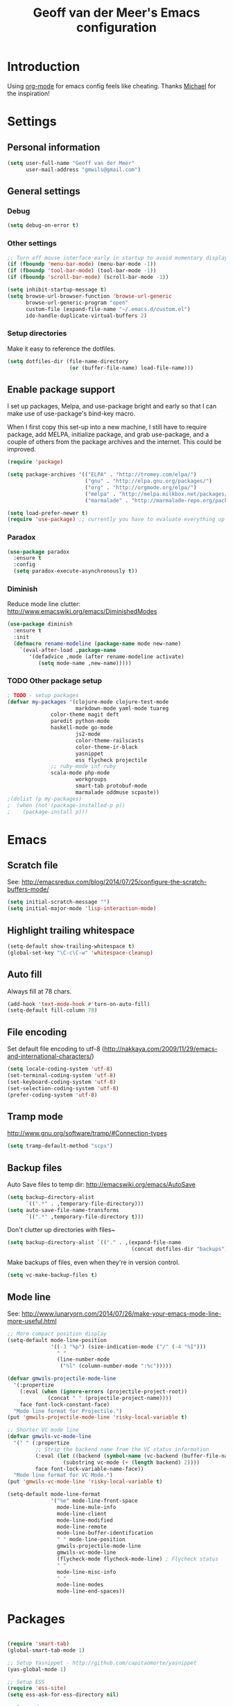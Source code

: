#+TITLE: Geoff van der Meer's Emacs configuration
#+OPTIONS: toc:4 h:4
* Introduction
Using [[http://orgmode.org/][org-mode]] for emacs config feels like cheating. Thanks [[https://github.com/mwfogleman/config/blob/master/home/.emacs.d/michael.org][Michael]] for the
inspiration!

* Settings
** Personal information
#+BEGIN_SRC emacs-lisp
(setq user-full-name "Geoff van der Meer"
      user-mail-address "gmwils@gmail.com")
#+END_SRC

** General settings
*** Debug
#+BEGIN_SRC emacs-lisp
(setq debug-on-error t)
#+END_SRC

*** Other settings
#+BEGIN_SRC emacs-lisp
;; Turn off mouse interface early in startup to avoid momentary display
(if (fboundp 'menu-bar-mode) (menu-bar-mode -1))
(if (fboundp 'tool-bar-mode) (tool-bar-mode -1))
(if (fboundp 'scroll-bar-mode) (scroll-bar-mode -1))

(setq inhibit-startup-message t)
(setq browse-url-browser-function 'browse-url-generic
      browse-url-generic-program "open"
      custom-file (expand-file-name "~/.emacs.d/custom.el")
      ido-handle-duplicate-virtual-buffers 2)
#+END_SRC
*** Setup directories
Make it easy to reference the dotfiles.
#+BEGIN_SRC emacs-lisp
(setq dotfiles-dir (file-name-directory
                    (or (buffer-file-name) load-file-name)))
#+END_SRC
** Enable package support
I set up packages, Melpa, and use-package bright and early so that I can make
use of use-package's bind-key macro.

When I first copy this set-up into a new machine, I still have to require
package, add MELPA, initialize package, and grab use-package, and a couple of
others from the package archives and the internet. This could be improved.

#+BEGIN_SRC emacs-lisp
(require 'package)

(setq package-archives '(("ELPA" . "http://tromey.com/elpa/")
                         ("gnu" . "http://elpa.gnu.org/packages/")
                         ("org" . "http://orgmode.org/elpa/")
                         ("melpa" . "http://melpa.milkbox.net/packages/")
                         ("marmalade" . "http://marmalade-repo.org/packages/")))

(setq load-prefer-newer t)
(require 'use-package) ;; currently you have to evaluate everything up to here, and grab use-package manually :/
#+END_SRC
*** Paradox
#+BEGIN_SRC emacs-lisp
  (use-package paradox
    :ensure t
    :config
    (setq paradox-execute-asynchronously t))
#+END_SRC

*** Diminish
Reduce mode line clutter: http://www.emacswiki.org/emacs/DiminishedModes
#+BEGIN_SRC emacs-lisp
(use-package diminish
  :ensure t
  :init
  (defmacro rename-modeline (package-name mode new-name)
    `(eval-after-load ,package-name
       '(defadvice ,mode (after rename-modeline activate)
          (setq mode-name ,new-name)))))
#+END_SRC

*** TODO Other package setup
#+BEGIN_SRC emacs-lisp
; TODO - setup packages
(defvar my-packages '(clojure-mode clojure-test-mode
                      markdown-mode yaml-mode tuareg
		      color-theme magit deft
		      paredit python-mode
		      haskell-mode go-mode
                      js2-mode
                      color-theme-railscasts
                      color-theme-ir-black
                      yasnippet
                      ess flycheck projectile
		      ;; ruby-mode inf-ruby
		      scala-mode php-mode
                      workgroups
                      smart-tab protobuf-mode
                      marmalade oddmuse scpaste))
;(dolist (p my-packages)
;  (when (not (package-installed-p p))
;    (package-install p)))

#+END_SRC

* Emacs
** Scratch file
See: http://emacsredux.com/blog/2014/07/25/configure-the-scratch-buffers-mode/
#+BEGIN_SRC emacs-lisp
(setq initial-scratch-message "")
(setq initial-major-mode 'lisp-interaction-mode)
#+END_SRC
** Highlight trailing whitespace
#+BEGIN_SRC emacs-lisp
(setq-default show-trailing-whitespace t)
(global-set-key "\C-c\C-w" 'whitespace-cleanup)
#+END_SRC

** Auto fill
Always fill at 78 chars.
#+BEGIN_SRC emacs-lisp
(add-hook 'text-mode-hook #'turn-on-auto-fill)
(setq-default fill-column 78)
#+END_SRC
** File encoding
Set default file encoding to utf-8 (http://nakkaya.com/2009/11/29/emacs-and-international-characters/)
#+BEGIN_SRC emacs-lisp
(setq locale-coding-system 'utf-8)
(set-terminal-coding-system 'utf-8)
(set-keyboard-coding-system 'utf-8)
(set-selection-coding-system 'utf-8)
(prefer-coding-system 'utf-8)
#+END_SRC

** Tramp mode
http://www.gnu.org/software/tramp/#Connection-types
#+BEGIN_SRC emacs-lisp
(setq tramp-default-method "scpx")
#+END_SRC

** Backup files
Auto Save files to temp dir: http://emacswiki.org/emacs/AutoSave
#+BEGIN_SRC emacs-lisp
(setq backup-directory-alist
      `((".*" . ,temporary-file-directory)))
(setq auto-save-file-name-transforms
      `((".*" ,temporary-file-directory t)))
#+END_SRC

Don't clutter up directories with files~
#+BEGIN_SRC emacs-lisp
(setq backup-directory-alist `(("." . ,(expand-file-name
                                        (concat dotfiles-dir "backups")))))
#+END_SRC

Make backups of files, even when they're in version control.
#+BEGIN_SRC emacs-lisp
(setq vc-make-backup-files t)
#+END_SRC

** Mode line
See: http://www.lunaryorn.com/2014/07/26/make-your-emacs-mode-line-more-useful.html
#+BEGIN_SRC emacs-lisp
;; More compact position display
(setq-default mode-line-position
              '((-3 "%p") (size-indication-mode ("/" (-4 "%I")))
                " "
                (line-number-mode
                 ("%l" (column-number-mode ":%c")))))

(defvar gmwils-projectile-mode-line
  '(:propertize
    (:eval (when (ignore-errors (projectile-project-root))
             (concat " " (projectile-project-name))))
    face font-lock-constant-face)
  "Mode line format for Projectile.")
(put 'gmwils-projectile-mode-line 'risky-local-variable t)

;; Shorter VC mode line
(defvar gmwils-vc-mode-line
  '(" " (:propertize
         ;; Strip the backend name from the VC status information
         (:eval (let ((backend (symbol-name (vc-backend (buffer-file-name)))))
                  (substring vc-mode (+ (length backend) 2))))
         face font-lock-variable-name-face))
  "Mode line format for VC Mode.")
(put 'gmwils-vc-mode-line 'risky-local-variable t)

(setq-default mode-line-format
              '("%e" mode-line-front-space
                mode-line-mule-info
                mode-line-client
                mode-line-modified
                mode-line-remote
                mode-line-buffer-identification
                " " mode-line-position
                gmwils-projectile-mode-line
                gmwils-vc-mode-line
                (flycheck-mode flycheck-mode-line) ; Flycheck status
                " "
                mode-line-misc-info
                " "
                mode-line-modes
                mode-line-end-spaces))
#+END_SRC
* Packages
#+BEGIN_SRC emacs-lisp

(require 'smart-tab)
(global-smart-tab-mode 1)

;; Setup Yasnippet - http://github.com/capitaomorte/yasnippet
(yas-global-mode 1)

;; Setup ESS
(require 'ess-site)
(setq ess-ask-for-ess-directory nil)

;; Doc-mode
(add-to-list 'auto-mode-alist '("\\.doc$" . doc-mode))
(add-to-list 'auto-mode-alist '("\\.asciidoc$" . doc-mode))

(require 'dired-x)

(defun conditionally-enable-paredit-mode ()
  "Enable `paredit-mode' in the minibuffer, during `eval-expression'."
  (if (eq this-command 'eval-expression)
      (paredit-mode 1)))
(add-hook 'minibuffer-setup-hook 'conditionally-enable-paredit-mode)

;; Projectile mode: https://github.com/bbatsov/projectile
(projectile-global-mode)

;; Flx-ido mode
(require 'flx-ido)
(ido-mode 1)
(ido-everywhere 1)
(flx-ido-mode 1)
;; disable ido faces to see flx highlights.
(setq ido-enable-flex-matching t)
(setq ido-use-faces nil)


;; Hive / Hadoop
(add-to-list 'auto-mode-alist '("\\.hql$" . sql-mode))

(require 'protobuf-mode)

;; Appearance
(require 'color-theme)
(require 'color-theme-ir-black)


;; Deft setup - http://jblevins.org/projects/deft/
(when (require 'deft nil 'noerror)
  (setq
   deft-extension "org"
   deft-directory "~/Notes/"
   deft-text-mode 'org-mode))

;; Setup org-babel
;; http://orgmode.org/org.html#Languages
(org-babel-do-load-languages
 'org-babel-load-languages
 '((emacs-lisp . t)
   (R . t)
   (ruby . t)
   (sh . t)
   (python . t)
   (js . t)))

;; dash-at-point
;; https://github.com/stanaka/dash-at-point#readme
(autoload 'dash-at-point "dash-at-point"
  "Search the word at point with Dash." t nil)
(global-set-key "\C-cd" 'dash-at-point)

;; full screen magit-status
;; http://whattheemacsd.com/setup-magit.el-01.html
(when (require 'magit nil 'noerror)
  (defadvice magit-status (around magit-fullscreen activate)
    (window-configuration-to-register :magit-fullscreen)
    ad-do-it
    (delete-other-windows))

  (defun magit-quit-session ()
    "Restores the previous window configuration and kills the magit buffer"
    (interactive)
    (kill-buffer)
    (jump-to-register :magit-fullscreen))

  (define-key magit-status-mode-map (kbd "q") 'magit-quit-session))

#+END_SRC
** TODO Doc mode
** TODO Virtual env mode for Python
* Development
** Flycheck
#+BEGIN_SRC emacs-lisp
(use-package flycheck
  :ensure t
  :init
  (global-flycheck-mode))
#+END_SRC
** Languages
*** Common setup
#+BEGIN_SRC emacs-lisp
;; Ensure we're using UTF8 as a default
(set-terminal-coding-system 'utf-8)
(set-keyboard-coding-system 'utf-8)
(prefer-coding-system 'utf-8)
(ansi-color-for-comint-mode-on)

;; Transparently open compressed files
(auto-compression-mode t)

;; Highlight matching parentheses when the point is on them.
(show-paren-mode 1)

;; ido-mode is like magic pixie dust!
(when (> emacs-major-version 21)
  (ido-mode t)
  (setq ido-enable-prefix nil
        ido-enable-flex-matching t
        ido-create-new-buffer 'always
        ido-use-filename-at-point 'guess
        ido-max-prospects 10))

(set-default 'indent-tabs-mode nil)
(set-default 'indicate-empty-lines t)
(set-default 'imenu-auto-rescan t)

(defalias 'yes-or-no-p 'y-or-n-p)
(random t) ;; Seed the random-number generator


;; Associate modes with file extensions
(add-to-list 'auto-mode-alist '("\\.css$" . css-mode))
(add-to-list 'auto-mode-alist '("\\.ya?ml$" . yaml-mode))
(add-to-list 'auto-mode-alist '("\\.rb$" . ruby-mode))
(add-to-list 'auto-mode-alist '("Rakefile$" . ruby-mode))
(add-to-list 'auto-mode-alist '("\\.js\\(on\\)?$" . js-mode))
(add-to-list 'auto-mode-alist '("\\.xml$" . nxml-mode))
(add-to-list 'auto-mode-alist '("\\.md$" . markdown-mode))
(add-to-list 'auto-mode-alist '("\\.markdown$" . markdown-mode))


(eval-after-load 'grep
  '(when (boundp 'grep-find-ignored-files)
    (add-to-list 'grep-find-ignored-files "target")
    (add-to-list 'grep-find-ignored-files "*.class")))

;; Default to unified diffs
(setq diff-switches "-u -w")

;; make emacs use the clipboard
(setq x-select-enable-clipboard t)
#+END_SRC
*** C family
#+BEGIN_SRC emacs-lisp
(use-package google-c-style
  :ensure t
  :config
  (add-hook 'c-mode-common-hook 'google-set-c-style)
  (add-hook 'c-mode-common-hook 'google-make-newline-indent)
  (add-hook 'java-mode-hook 'google-set-c-style)
  (add-hook 'java-mode-hook 'google-make-newline-indent))

(defun flymake-cpplint-init ()
  (list "cpplint" (list (flymake-init-create-temp-buffer-copy 'flymake-create-temp-inplace))))

#+END_SRC
*** Haskell
Wiki: https://github.com/haskell/haskell-mode/wiki
Tutorial: https://github.com/serras/emacs-haskell-tutorial/blob/master/tutorial.md

#+BEGIN_SRC emacs-lisp
(add-hook 'haskell-mode-hook 'turn-on-haskell-indentation)
(add-hook 'haskell-mode-hook 'interactive-haskell-mode)

;; Setup cabal
(let ((my-cabal-path (expand-file-name "~/.cabal/bin")))
  (setenv "PATH" (concat my-cabal-path ":" (getenv "PATH")))
  (add-to-list 'exec-path my-cabal-path))
(custom-set-variables '(haskell-tags-on-save t))

(custom-set-variables
  '(haskell-process-suggest-remove-import-lines t)
  '(haskell-process-auto-import-loaded-modules t)
  '(haskell-process-log t))

(eval-after-load 'haskell-mode
  '(progn
     (define-key haskell-mode-map (kbd "C-c C-l") 'haskell-process-load-or-reload)
     (define-key haskell-mode-map (kbd "C-c `") 'haskell-interactive-bring)
     (define-key haskell-mode-map (kbd "C-c C-t") 'haskell-process-do-type)
     (define-key haskell-mode-map (kbd "C-c C-i") 'haskell-process-do-info)
     (define-key haskell-mode-map (kbd "C-c C-c") 'haskell-process-cabal-build)
     (define-key haskell-mode-map (kbd "C-c C-k") 'haskell-interactive-mode-clear)
     (define-key haskell-mode-map (kbd "C-c c") 'haskell-process-cabal)
     (define-key haskell-mode-map (kbd "SPC") 'haskell-mode-contextual-space)
  ))

(eval-after-load 'haskell-cabal
  '(progn
     (define-key haskell-cabal-mode-map (kbd "C-c `") 'haskell-interactive-bring)
     (define-key haskell-cabal-mode-map (kbd "C-c C-z") 'haskell-interactive-switch)
     (define-key haskell-cabal-mode-map (kbd "C-c C-k") 'haskell-interactive-mode-clear)
     (define-key haskell-cabal-mode-map (kbd "C-c C-c") 'haskell-process-cabal-build)
     (define-key haskell-cabal-mode-map (kbd "C-c c") 'haskell-process-cabal)))

(custom-set-variables '(haskell-process-type 'cabal-repl))

(eval-after-load 'haskell-mode
  '(define-key haskell-mode-map (kbd "C-c C-o") 'haskell-compile))
(eval-after-load 'haskell-cabal
  '(define-key haskell-cabal-mode-map (kbd "C-c C-o") 'haskell-compile))
#+END_SRC

*** Javascript
#+BEGIN_SRC emacs-lisp
(autoload 'js2-mode "js2-mode" nil t)
(add-to-list 'auto-mode-alist '("\\.js$" . js2-mode))

(autoload 'espresso-mode "espresso")
(add-to-list 'auto-mode-alist '("\\.json$" . espresso-mode))

;; Fix the crappy indentation of js2-mode
(defun my-js2-indent-function ()
  (interactive)
  (save-restriction
    (widen)
    (let* ((inhibit-point-motion-hooks t)
           (parse-status (save-excursion (syntax-ppss (point-at-bol))))
           (offset (- (current-column) (current-indentation)))
           (indentation (espresso--proper-indentation parse-status))
           node)

      (save-excursion

        ;; consecutive declarations in a var statement are nice if
        ;; properly aligned, i.e:
        ;;
        ;; var foo = "bar",
        ;;     bar = "foo";
        (setq node (js2-node-at-point))
        (when (and node
                   (= js2-NAME (js2-node-type node))
                   (= js2-VAR (js2-node-type (js2-node-parent node))))
          (setq indentation (+ 4 indentation))))

      (indent-line-to indentation)
      (when (> offset 0) (forward-char offset)))))

(defun my-indent-sexp ()
  (interactive)
  (save-restriction
    (save-excursion
      (widen)
      (let* ((inhibit-point-motion-hooks t)
             (parse-status (syntax-ppss (point)))
             (beg (nth 1 parse-status))
             (end-marker (make-marker))
             (end (progn (goto-char beg) (forward-list) (point)))
             (ovl (make-overlay beg end)))
        (set-marker end-marker end)
        (overlay-put ovl 'face 'highlight)
        (goto-char beg)
        (while (< (point) (marker-position end-marker))
          ;; don't reindent blank lines so we don't set the "buffer
          ;; modified" property for nothing
          (beginning-of-line)
          (unless (looking-at "\\s-*$")
            (indent-according-to-mode))
          (forward-line))
        (run-with-timer 0.5 nil '(lambda(ovl)
                                   (delete-overlay ovl)) ovl)))))


(defun my-js2-mode-hook ()
  (require 'espresso)
  ;; (setq espresso-indent-level javascript-indent
  ;;       indent-tabs-mode nil
  ;;       c-basic-offset javascript-indent)
  (c-toggle-auto-state 0)
  (c-toggle-hungry-state 1)
  (set (make-local-variable 'indent-line-function) 'my-js2-indent-function)
  (define-key js2-mode-map [(meta control |)] 'cperl-lineup)
  (define-key js2-mode-map [(meta control \;)]
    '(lambda()
       (interactive)
       (insert "/* -----[ ")
       (save-excursion
         (insert " ]----- */"))
       ))
  (define-key js2-mode-map [(return)] 'newline-and-indent)
  (define-key js2-mode-map [(backspace)] 'c-electric-backspace)
  (define-key js2-mode-map [(control d)] 'c-electric-delete-forward)
  (define-key js2-mode-map [(control meta q)] 'my-indent-sexp)
  (if (featurep 'js2-highlight-vars)
    (js2-highlight-vars-mode)))

(add-hook 'js2-mode-hook 'my-js2-mode-hook)
#+END_SRC

*** Lisp
#+BEGIN_SRC emacs-lisp
(define-key read-expression-map (kbd "TAB") 'lisp-complete-symbol)
(define-key lisp-mode-shared-map (kbd "C-c l") "lambda")
(define-key lisp-mode-shared-map (kbd "RET") 'reindent-then-newline-and-indent)
(define-key lisp-mode-shared-map (kbd "C-\\") 'lisp-complete-symbol)
(define-key lisp-mode-shared-map (kbd "C-c v") 'eval-buffer)

;;; Enhance Lisp Modes

(eval-after-load 'paredit
  ;; need a binding that works in the terminal
  '(define-key paredit-mode-map (kbd "M-)") 'paredit-forward-slurp-sexp))

(defun turn-on-paredit ()
  (paredit-mode t))

(dolist (x '(scheme emacs-lisp lisp clojure))
  (when window-system
    (font-lock-add-keywords
     (intern (concat (symbol-name x) "-mode"))
     '(("(\\|)" . 'esk-paren-face))))
  (add-hook
   (intern (concat (symbol-name x) "-mode-hook")) 'turn-on-paredit)
  ;; (add-hook
   ;; (intern (concat (symbol-name x) "-mode-hook")) 'run-coding-hook)
  )

(eval-after-load 'clojure-mode
  '(font-lock-add-keywords
    'clojure-mode `(("(\\(fn\\>\\)"
                     (0 (progn (compose-region (match-beginning 1)
                                               (match-end 1) "ƒ")
                               nil))))))

; XXX (require 'clojurescript-mode)
(setq inferior-lisp-program "browser-repl")

;; Turn on eldoc - http://emacswiki.org/emacs/ElDoc
(add-hook 'emacs-lisp-mode-hook 'turn-on-eldoc-mode)
(add-hook 'lisp-interaction-mode-hook 'turn-on-eldoc-mode)
(add-hook 'ielm-mode-hook 'turn-on-eldoc-mode)
#+END_SRC
*** PHP
#+BEGIN_SRC emacs-lisp
(setq auto-mode-alist (cons '("\\.php$" . php-mode) auto-mode-alist))
(autoload 'php-mode "php-mode" "PHP editing mode." t)
#+END_SRC
*** Python
#+BEGIN_SRC emacs-lisp
(setq auto-mode-alist (cons '("\\.py$" . python-mode) auto-mode-alist))
(setq auto-mode-alist (cons '("\\.tac$" . python-mode) auto-mode-alist))
(setq interpreter-mode-alist (cons '("python" . python-mode)
				   interpreter-mode-alist))
(autoload 'python-mode "python-mode" "Python editing mode." t)
#+END_SRC
*** Ruby
#+BEGIN_SRC emacs-lisp
(eval-after-load 'ruby-mode
  '(progn
     ;; work around possible elpa bug
     (ignore-errors (require 'ruby-compilation))
     (setq ruby-use-encoding-map nil)
     (define-key ruby-mode-map (kbd "RET") 'reindent-then-newline-and-indent)
     (define-key ruby-mode-map (kbd "C-M-h") 'backward-kill-word)
     (define-key ruby-mode-map (kbd "C-c l") "lambda")))


;; Rake files are ruby, too, as are gemspecs, rackup files, etc.
(add-to-list 'auto-mode-alist '("\\.rake$" . ruby-mode))
(add-to-list 'auto-mode-alist '("\\.gemspec$" . ruby-mode))
(add-to-list 'auto-mode-alist '("\\.ru$" . ruby-mode))
(add-to-list 'auto-mode-alist '("Rakefile$" . ruby-mode))
(add-to-list 'auto-mode-alist '("Gemfile$" . ruby-mode))
(add-to-list 'auto-mode-alist '("Capfile$" . ruby-mode))
(add-to-list 'auto-mode-alist '("Vagrantfile$" . ruby-mode))
#+END_SRC
* Custom functions
** Run test
A function to run the unit test assocated with the current file.

- TODO(gmwils): Run cucumber if editing features
- TODO(gmwils): use different test runners based on extension (eg. rspec, py, etc)
- TODO(gmwils): if file is ROOT/a/b/file, then try ROOT/test/a/b/test_file

#+BEGIN_SRC emacs-lisp

(defun string/ends-with (s ending)
  "return non-nil if string S ends with ENDING."
  (let ((elength (length ending)))
            (string= (substring s (- 0 elength)) ending)))

(defun find-test-file (f)
  "find the equivalent test file in the current project"
  (let ((test-dir (concat (textmate-find-project-root) "/test/"))
        (filename (file-name-nondirectory (file-name-sans-extension f)))
        (ext (file-name-extension f)))
    (concat test-dir filename "_test." ext)))

(defun test-file-p (f)
  "return non-nil if file is a test file"
  (string/ends-with (file-name-sans-extension f) "test"))

(defun test-file-name (f)
  "return a test file or nil if none found."
  (if (or (eq f nil) (test-file-p f))
      f
      (find-test-file f)))

(defun run-test-from-file (f)
  "given a file, run tests on it"
  (let ((base-dir (textmate-find-project-root))
        (virtenv (file-name-nondirectory (getenv "VIRTUAL_ENV"))))
    (if (and (not (eq f nil)) (file-readable-p f))
        (shell-command (concat "("
                               "cd " base-dir "; "
                               "source ~/.virtualenvs/" virtenv "/bin/activate; "
                               "PYTHONPATH=\"" base-dir ";$PYTHONPATH\" py.test " f ")"))
        (message "Unable to run test for file %s" f))))

(defun run-test ()
  "run tests based on the current buffer"
  (interactive)
  (save-buffer)
  (run-test-from-file (test-file-name (buffer-file-name))))

(global-set-key (kbd "C-t") 'run-test)
#+END_SRC
** General utils
#+BEGIN_SRC emacs-lisp
;;; http://emacswiki.org/emacs/UnfillParagraph
(defun unfill-paragraph ()
  "Takes a multi-line paragraph and makes it into a single line of text."
  (interactive)
  (let ((fill-column (point-max)))
    (fill-paragraph nil)))
;; Handy key definition
(define-key global-map "\M-Q" 'unfill-paragraph)

;; http://emacsredux.com/blog/2013/03/27/copy-filename-to-the-clipboard/
(defun copy-file-name-to-clipboard ()
  "Copy the current buffer file name to the clipboard."
  (interactive)
  (let ((filename (if (equal major-mode 'dired-mode)
                      default-directory
                    (buffer-file-name))))
    (when filename
      (kill-new filename)
      (message "Copied buffer file name '%s' to the clipboard." filename))))

;; Open browser with URL
(defun browse-url-default-macosx-browser (url &optional new-window)
  (interactive (browse-url-interactive-arg "URL: "))
  (if (and new-window (>= emacs-major-version 23))
      (ns-do-applescript
       (format (concat "tell application \"Safari\" to make document with properties {URL:\"%s\"}\n"
                       "tell application \"Safari\" to activate") url))
    (start-process (concat "open " url) nil "open" url)))

;; Commenting

;;; allow-line-as-region-for-function adds an "-or-line" version of
;;; the given comment function which (un)comments the current line is
;;; the mark is not active.  This code comes from Aquamac's osxkeys.el
;;; and is licensed under the GPL
(defmacro allow-line-as-region-for-function (orig-function)
`(defun ,(intern (concat (symbol-name orig-function) "-or-line"))
   ()
   ,(format "Like `%s', but acts on the current line if mark is not active."
            orig-function)
   (interactive)
   (if mark-active
       (call-interactively (function ,orig-function))
     (save-excursion
       ;; define a region (temporarily) -- so any C-u prefixes etc. are preserved.
       (beginning-of-line)
       (set-mark (point))
       (end-of-line)
       (call-interactively (function ,orig-function))))))


(defun textmate-define-comment-line ()
  "Add or-line (un)comment function if not already defined"
  (unless (fboundp 'comment-or-uncomment-region-or-line)
    (allow-line-as-region-for-function comment-or-uncomment-region)))

(textmate-define-comment-line)
(global-set-key (kbd "C-x /") 'comment-or-uncomment-region-or-line)
#+END_SRC
* Key bindings
#+BEGIN_SRC emacs-lisp
(progn
  ;; Font size
  (define-key global-map (kbd "C-+") 'text-scale-increase)
  (define-key global-map (kbd "C--") 'text-scale-decrease)

  ;; Use regex searches by default.
  (global-set-key (kbd "C-s") 'isearch-forward-regexp)
  (global-set-key (kbd "\C-r") 'isearch-backward-regexp)
  (global-set-key (kbd "C-M-s") 'isearch-forward)
  (global-set-key (kbd "C-M-r") 'isearch-backward)

  ;; M-S-6 is awkward
  (global-set-key (kbd "C-c q") 'join-line)
  (global-set-key (kbd "M-j")
            (lambda ()
                  (interactive)
                  (join-line -1)))


  ;; Cycle between windows - https://github.com/garybernhardt/dotfiles/blob/master/.emacs
  (global-set-key (kbd "C-o") 'other-window)
  (defun prev-window ()
    (interactive)
    (other-window -1))
  (global-set-key "\M-o" 'prev-window)

  ;; Help should search more than just commands
  (global-set-key (kbd "C-h a") 'apropos)

  (global-set-key (kbd "C-x m") 'magit-status)
  (global-set-key (kbd "M-s")   'fixup-whitespace)

  ;; Toggle auto-fill
  (global-set-key (kbd "C-c q") 'auto-fill-mode)
)
#+END_SRC
